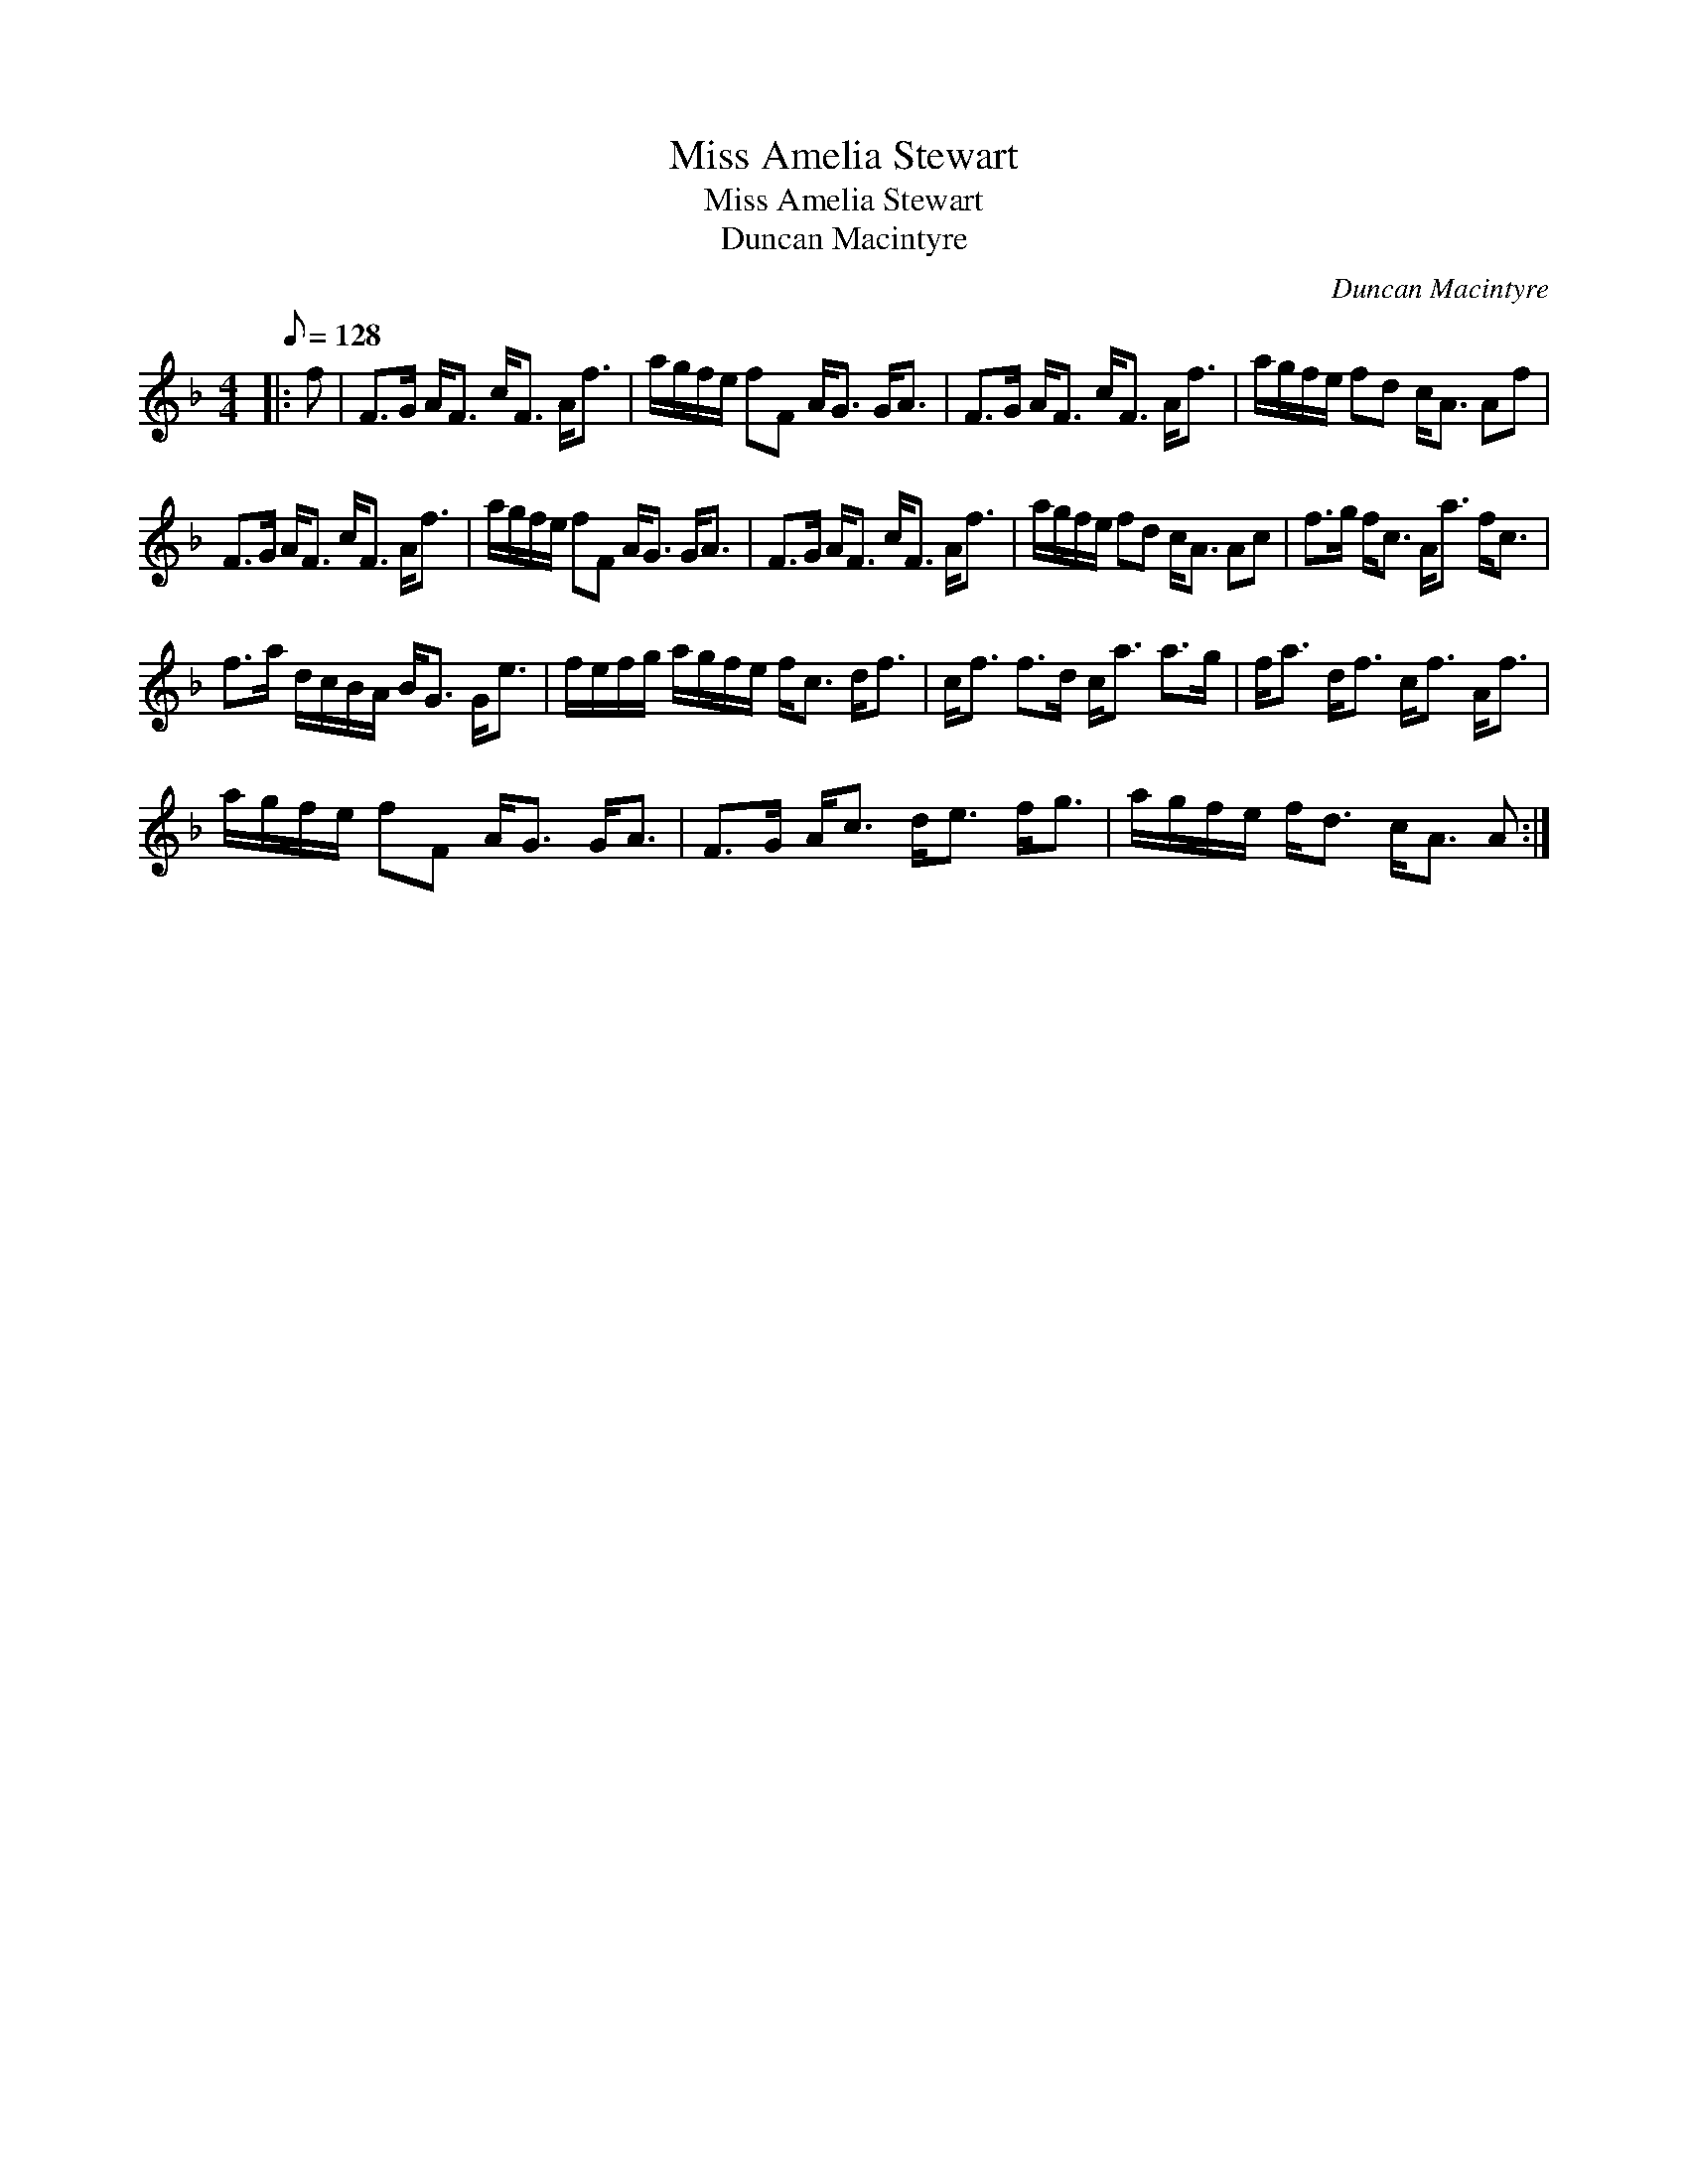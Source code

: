 X:1
T:Miss Amelia Stewart
T:Miss Amelia Stewart
T:Duncan Macintyre
C:Duncan Macintyre
L:1/8
Q:1/8=128
M:4/4
K:F
V:1 treble 
V:1
|: f | F>G A<F c<F A<f | a/g/f/e/ fF A<G G<A | F>G A<F c<F A<f | a/g/f/e/ fd c<A Af | %5
 F>G A<F c<F A<f | a/g/f/e/ fF A<G G<A | F>G A<F c<F A<f | a/g/f/e/ fd c<A Ac | f>g f<c A<a f<c | %10
 f>a d/c/B/A/ B<G G<e | f/e/f/g/ a/g/f/e/ f<c d<f | c<f f>d c<a a>g | f<a d<f c<f A<f | %14
 a/g/f/e/ fF A<G G<A | F>G A<c d<e f<g | a/g/f/e/ f<d c<A A :| %17

